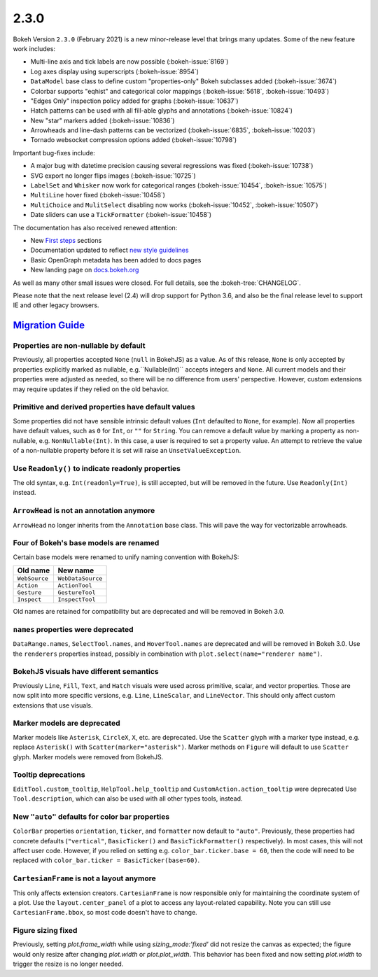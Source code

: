 .. _release-2-3-0:

2.3.0
=====

Bokeh Version ``2.3.0`` (February 2021) is a new minor-release level that
brings many updates. Some of the new feature work includes:

* Multi-line axis and tick labels are now possible (:bokeh-issue:`8169`)
* Log axes display using superscripts (:bokeh-issue:`8954`)
* ``DataModel`` base class to define custom "properties-only" Bokeh subclasses
  added (:bokeh-issue:`3674`)
* Colorbar supports "eqhist" and categorical color mappings
  (:bokeh-issue:`5618`,  :bokeh-issue:`10493`)
* "Edges Only" inspection policy added for graphs (:bokeh-issue:`10637`)
* Hatch patterns can be used with all fill-able glyphs and annotations
  (:bokeh-issue:`10824`)
* New "star" markers added (:bokeh-issue:`10836`)
* Arrowheads and line-dash patterns can be vectorized
  (:bokeh-issue:`6835`, :bokeh-issue:`10203`)
* Tornado websocket compression options added (:bokeh-issue:`10798`)

Important bug-fixes include:

* A major bug with datetime precision causing several regressions was fixed
  (:bokeh-issue:`10738`)
* SVG export no longer flips images (:bokeh-issue:`10725`)
* ``LabelSet`` and ``Whisker`` now work for categorical ranges
  (:bokeh-issue:`10454`, :bokeh-issue:`10575`)
* ``MultiLine`` hover fixed (:bokeh-issue:`10458`)
* ``MultiChoice`` and ``MulitSelect`` disabling now works
  (:bokeh-issue:`10452`, :bokeh-issue:`10507`)
* Date sliders can use a ``TickFormatter`` (:bokeh-issue:`10458`)

The documentation has also received renewed attention:

* New `First steps <https://docs.bokeh.org/en/latest/docs/first_steps.html>`_
  sections
* Documentation updated to reflect
  `new style guidelines <https://docs.bokeh.org/en/latest/docs/dev_guide/documentation.html#documentation-style-guidelines>`_
* Basic OpenGraph metadata has been added to docs pages
* New landing page on `docs.bokeh.org <https://docs.bokeh.org>`_

As well as many other small issues were closed. For full details, see the
:bokeh-tree:`CHANGELOG`.

Please note that the next release level (2.4) will drop support for Python 3.6,
and also be the final release level to support IE and other legacy browsers.

.. _release-2-3-0-migration:

`Migration Guide <releases.html#release-2-3-0-migration>`__
-----------------------------------------------------------

Properties are non-nullable by default
~~~~~~~~~~~~~~~~~~~~~~~~~~~~~~~~~~~~~~

Previously, all properties accepted ``None`` (``null`` in BokehJS) as a value.
As of this release, ``None`` is only accepted by properties explicitly marked
as nullable, e.g.``Nullable(Int)`` accepts integers and ``None``. All current
models and their properties were adjusted as needed, so there will be no
difference from users' perspective. However, custom extensions may require
updates if they relied on the old behavior.

Primitive and derived properties have default values
~~~~~~~~~~~~~~~~~~~~~~~~~~~~~~~~~~~~~~~~~~~~~~~~~~~~

Some properties did not have sensible intrinsic default values (``Int``
defaulted to ``None``, for example). Now all properties have default values,
such as ``0`` for ``Int``, or ``""`` for ``String``. You can remove a default
value by marking a property as non-nullable, e.g. ``NonNullable(Int)``. In this
case, a user is required to set a property value. An attempt to retrieve the
value of a non-nullable property before it is set will raise an
``UnsetValueException``.

Use ``Readonly()`` to indicate readonly properties
~~~~~~~~~~~~~~~~~~~~~~~~~~~~~~~~~~~~~~~~~~~~~~~~~~

The old syntax, e.g. ``Int(readonly=True)``, is still accepted, but will be
removed in the future. Use ``Readonly(Int)`` instead.

``ArrowHead`` is not an annotation anymore
~~~~~~~~~~~~~~~~~~~~~~~~~~~~~~~~~~~~~~~~~~

``ArrowHead`` no longer inherits from the ``Annotation`` base class. This will
pave the way for vectorizable arrowheads.

Four of Bokeh's base models are renamed
~~~~~~~~~~~~~~~~~~~~~~~~~~~~~~~~~~~~~~~

Certain base models were renamed to unify naming convention with BokehJS:

+---------------+-------------------+
| Old name      | New name          |
+===============+===================+
| ``WebSource`` | ``WebDataSource`` |
+---------------+-------------------+
| ``Action``    | ``ActionTool``    |
+---------------+-------------------+
| ``Gesture``   | ``GestureTool``   |
+---------------+-------------------+
| ``Inspect``   | ``InspectTool``   |
+---------------+-------------------+

Old names are retained for compatibility but are deprecated and will be removed
in Bokeh 3.0.

``names`` properties were deprecated
~~~~~~~~~~~~~~~~~~~~~~~~~~~~~~~~~~~~

``DataRange.names``, ``SelectTool.names``, and ``HoverTool.names`` are
deprecated and will be removed in Bokeh 3.0. Use the ``renderers`` properties
instead, possibly in combination with ``plot.select(name="renderer name")``.

BokehJS visuals have different semantics
~~~~~~~~~~~~~~~~~~~~~~~~~~~~~~~~~~~~~~~~

Previously ``Line``, ``Fill``, ``Text``, and ``Hatch`` visuals were used across
primitive, scalar, and vector properties. Those are now split into more specific
versions, e.g. ``Line``, ``LineScalar``, and ``LineVector``. This should only
affect custom extensions that use visuals.

Marker models are deprecated
~~~~~~~~~~~~~~~~~~~~~~~~~~~~

Marker models like ``Asterisk``, ``CircleX``, ``X``, etc. are deprecated. Use
the ``Scatter`` glyph with a marker type instead, e.g. replace ``Asterisk()``
with ``Scatter(marker="asterisk")``. Marker methods on ``Figure`` will default
to use ``Scatter`` glyph. Marker models were removed from BokehJS.

Tooltip deprecations
~~~~~~~~~~~~~~~~~~~~

``EditTool.custom_tooltip``, ``HelpTool.help_tooltip`` and
``CustomAction.action_tooltip`` were deprecated Use ``Tool.description``, which
can also be used with all other types tools, instead.

New ``"auto"`` defaults for color bar properties
~~~~~~~~~~~~~~~~~~~~~~~~~~~~~~~~~~~~~~~~~~~~~~~~

``ColorBar`` properties ``orientation``, ``ticker``, and ``formatter`` now
default to ``"auto"``. Previously, these properties had concrete defaults
(``"vertical"``, ``BasicTicker()`` and ``BasicTickFormatter()`` respectively).
In most cases, this will not affect user code. However, if you relied on setting
e.g. ``color_bar.ticker.base = 60``, then the code will need to be replaced with
``color_bar.ticker = BasicTicker(base=60)``.

``CartesianFrame`` is not a layout anymore
~~~~~~~~~~~~~~~~~~~~~~~~~~~~~~~~~~~~~~~~~~

This only affects extension creators. ``CartesianFrame`` is now responsible only
for maintaining the coordinate system of a plot. Use the ``layout.center_panel``
of a plot to access any layout-related capability. Note you can still use
``CartesianFrame.bbox``, so most code doesn't have to change.

Figure sizing fixed
~~~~~~~~~~~~~~~~~~~

Previously, setting `plot.frame_width` while using `sizing_mode:'fixed'` did not resize the
canvas as expected; the figure would only resize after changing `plot.width` or `plot.plot_width`.
This behavior has been fixed and now setting `plot.width` to trigger the resize is no longer needed.

